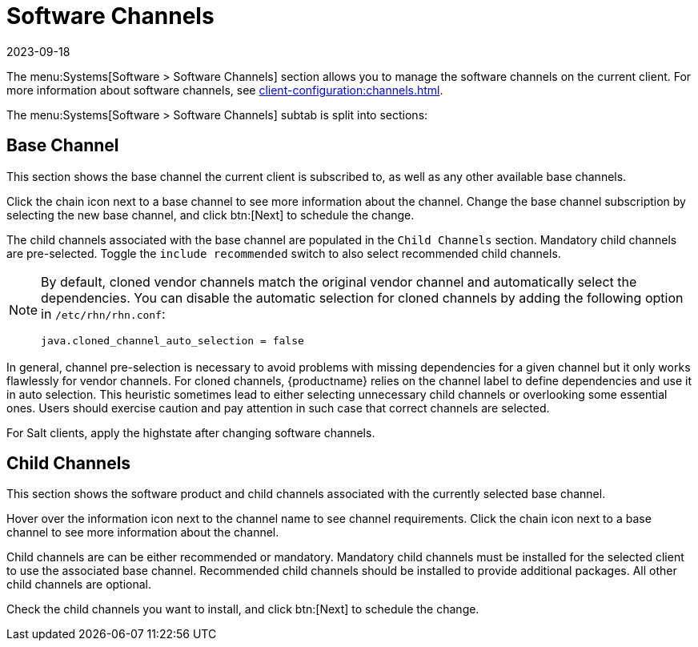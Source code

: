 [[ref-systems-sd-channels]]
= Software Channels
:revdate: 2023-09-18
:page-revdate: {revdate}

The menu:Systems[Software > Software Channels] section allows you to manage the software channels on the current client.
For more information about software channels, see xref:client-configuration:channels.adoc[].

The menu:Systems[Software > Software Channels] subtab is split into sections:



== Base Channel

This section shows the base channel the current client is subscribed to, as well as any other available base channels.

Click the chain icon next to a base channel to see more information about the channel.
Change the base channel subscription by selecting the new base channel, and click btn:[Next] to schedule the change.

The child channels associated with the base channel are populated in the [guimenu]``Child Channels`` section.
Mandatory child channels are pre-selected.
Toggle the [guimienu]``include recommended`` switch to also select recommended child channels.



[NOTE]
====
By default, cloned vendor channels match the original vendor channel and automatically select the dependencies.
You can disable the automatic selection for cloned channels by adding the following option in [path]``/etc/rhn/rhn.conf``:
----
java.cloned_channel_auto_selection = false
----
====

In general, channel pre-selection is necessary to avoid problems with missing dependencies for a given channel but it only works flawlessly for vendor channels.
For cloned channels, {productname} relies on the channel label to define dependencies and use it in auto selection.
This heuristic sometimes lead to either selecting unnecessary child channels or overlooking some essential ones.
Users should exercise caution and pay attention in such case that correct channels are selected.

For Salt clients, apply the highstate after changing software channels.



== Child Channels

This section shows the software product and child channels associated with the currently selected base channel.

Hover over the information icon next to the channel name to see channel requirements.
Click the chain icon next to a base channel to see more information about the channel.

Child channels are can be either recommended or mandatory.
Mandatory child channels must be installed for the selected client to use the associated base channel.
Recommended child channels should be installed to provide additional packages.
All other child channels are optional.

Check the child channels you want to install, and click btn:[Next] to schedule the change.
